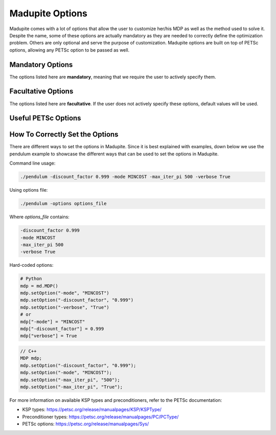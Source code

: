 Madupite Options
================

Madupite comes with a lot of options that allow the user to customize her/his MDP as well as the method used to solve it. Despite the name, some of these options are actually mandatory as they are needed to correctly define the optimization problem. Others are only optional and serve the purpose of customization. Madupite options are built on top of PETSc options, allowing any PETSc option to be passed as well.

Mandatory Options
----------------

The options listed here are **mandatory**, meaning that we require the user to actively specify them. 

.. option:: -mode <STRING>

   Specifies the optimization mode.

   Accepted values: ``"MAXREWARD"`` or ``"MINCOST"``

   This option determines whether the algorithm will maximize rewards or minimize costs.

.. option:: -discount_factor <DOUBLE>

   Sets the discount factor.

   Value range: :math:`(0, 1)`

   The discount factor determines the present value of future rewards. A value closer to 1 gives more weight to future rewards, while a value closer to 0 emphasizes immediate rewards.

Facultative Options
----------------

The options listed here are **facultative**. If the user does not actively specify these options, default values will be used. 

.. option:: -max_iter_pi <INT>

   Specifies the maximum number of iterations for the inexact policy iteration algorithm.

   Default: ``1000``

   The algorithm will terminate after this many iterations, even if convergence has not been achieved. Must be a positive integer.

.. option:: -max_iter_ksp <INT>

   Sets the maximum number of iterations for the Krylov subspace method.

   Default: ``1000``

   This option limits the iterations in the approximate policy evaluation step. The method will terminate after this many iterations, even if convergence has not been achieved. Must be a positive integer.

.. option:: -atol_pi <DOUBLE>

   Defines the absolute tolerance for the inexact policy iteration algorithm.

   Default: ``1e-8``

   The algorithm terminates if the infinity-norm of the Bellman residual function is smaller than this value. Must be a positive double.

.. option:: -alpha <DOUBLE>

   Sets the forcing sequence parameter for the approximate policy evaluation step.

   Default: ``1e-4``

   This parameter influences the accuracy of the policy evaluation step. In general, the smaller the value of this parameter and the more accurate is the cost returned by approximate policy evaluation step. Must be a positive double.

.. option:: -file_stats <STRING>

   Specifies a file to write convergence and runtime information.

   This option enables writing detailed statistics about the algorithm's performance, which can be used for plotting and benchmarking.

.. option:: -file_policy <STRING>

   Designates a file to write the optimal policy.

   The optimal policy will be written in ASCII format, with entries separated by line breaks.

.. option:: -file_cost <STRING>

   Specifies a file to write the optimal cost-to-go (or reward-to-go) function.

   The function values will be written in ASCII format, with entries separated by line breaks.

.. option:: -export_optimal_transition_probabilities <STRING>

   Defines a file to write the optimal transition probabilities matrix.

   Exports the :math:`n \times n`-matrix of optimal transition probabilities in ASCII and COO format. The file header contains ``num_rows``, ``num_cols``, ``num_nonzeros``. Subsequent lines contain the row, column, and value of non-zero entries.

.. option:: -export_optimal_stage_costs <STRING>

   Specifies a file to write the optimal stage costs (or rewards) vector.

   Exports the :math:`n`-dimensional vector of optimal stage costs (or rewards) in ASCII format, with entries separated by line breaks.

.. option:: -filename_prefix <STRING>

   Specify a file prefix that is added to all file names. It can for instance be used to add the job-ID when running benchmarks in a Slurm cluster.

.. option:: -verbose <BOOLEAN>

   Enable console output of option values and algorithm progress. 
   
   Default: ``false``

.. option:: -overwrite <BOOLEAN>

   Allow overwriting existing files. This might be useful while debugging to avoid creating new files for each run or to avoid e.g. adapting filenames in a plotting script. 
   
   Default: ``false``


Useful PETSc Options
--------------------

.. option:: -ksp_type <STRING>

   Selects the Krylov subspace method for the inner solver of inexact policy iteration.

   Default: ``"gmres"``

   For a list of available algorithms, refer to the PETSc documentation: https://petsc.org/release/manualpages/KSP/KSPType/

.. option:: -pc_type <STRING>

   Chooses the preconditioner to use before applying the inner solver.

   Default: ``"none"``

   Only preconditioners that rely on the (transposed) matrix-vector product are supported. For the standard (exact) policy iteration algorithm, set this to "svd" (available only for sequential execution, not recommended for large-scale problems) or "lu".

   For a list of available preconditioners, see: https://petsc.org/release/manualpages/PC/PCType/

.. option:: -ksp_view <BOOLEAN>

   Prints information about the Krylov subspace method (inner solver) to the console.

   Default: ``false``

.. option:: -pc_svd_monitor <BOOLEAN>

   When using SVD as preconditioner, this option outputs the condition number of the matrix :math:`P^\pi` to the console at each outer iteration. 

   Default: ``false``


How To Correctly Set the Options
--------------------------------

There are different ways to set the options in Madupite. Since it is best explained with examples, down below we use the pendulum example to showcase the different ways that can be used to set the options in Madupite.

Command line usage:

.. code-block:: bash

   ./pendulum -discount_factor 0.999 -mode MINCOST -max_iter_pi 500 -verbose True

Using options file:

.. code-block:: bash

   ./pendulum -options options_file

Where `options_file` contains:

.. code-block:: text

   -discount_factor 0.999
   -mode MINCOST
   -max_iter_pi 500
   -verbose True

Hard-coded options:

.. code-block:: python

   # Python
   mdp = md.MDP()
   mdp.setOption("-mode", "MINCOST")
   mdp.setOption("-discount_factor", "0.999")
   mdp.setOption("-verbose", "True")
   # or
   mdp["-mode"] = "MINCOST"
   mdp["-discount_factor"] = 0.999
   mdp["verbose"] = True

.. code-block:: c++

   // C++
   MDP mdp;
   mdp.setOption("-discount_factor", "0.999");
   mdp.setOption("-mode", "MINCOST");
   mdp.setOption("-max_iter_pi", "500");
   mdp.setOption("-max_iter_pi", "True");

For more information on available KSP types and preconditioners, refer to the PETSc documentation:

* KSP types: https://petsc.org/release/manualpages/KSP/KSPType/
* Preconditioner types: https://petsc.org/release/manualpages/PC/PCType/
* PETSc options: https://petsc.org/release/manualpages/Sys/